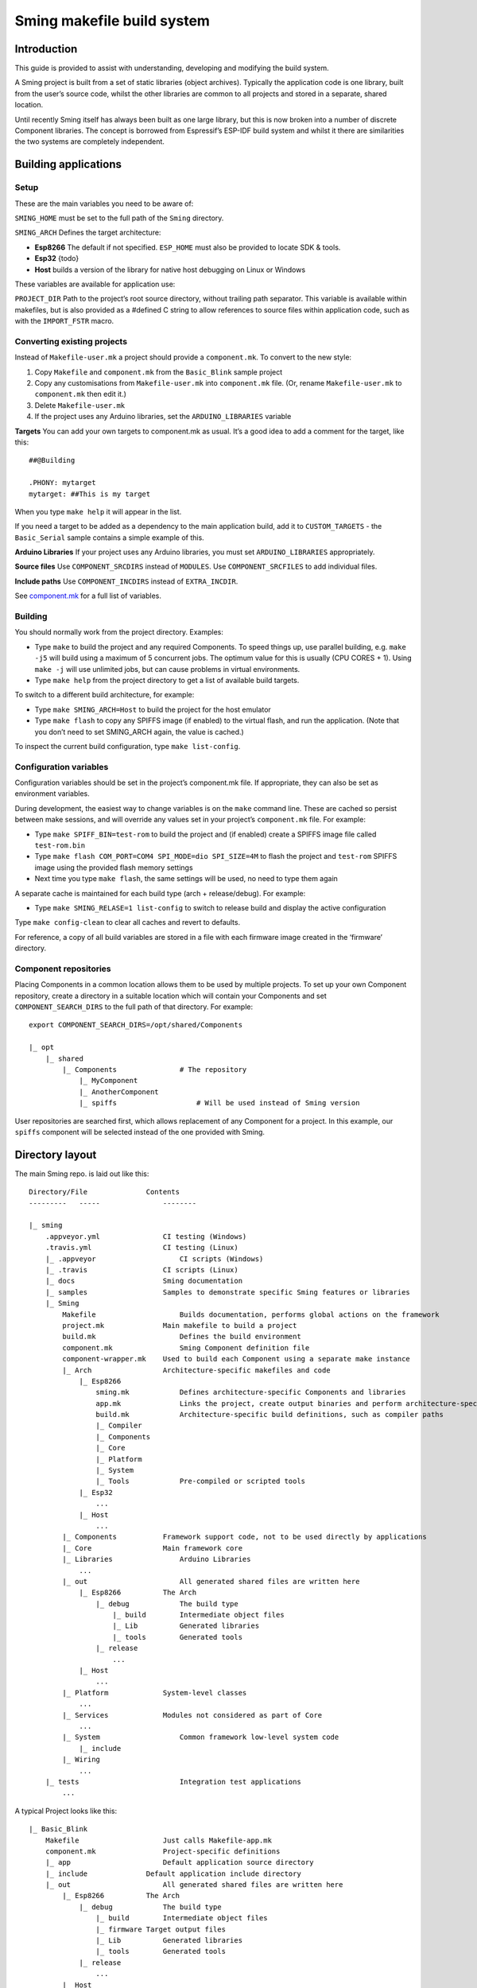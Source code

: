 Sming makefile build system
===========================

Introduction
------------

This guide is provided to assist with understanding, developing and
modifying the build system.

A Sming project is built from a set of static libraries (object
archives). Typically the application code is one library, built from the
user’s source code, whilst the other libraries are common to all
projects and stored in a separate, shared location.

Until recently Sming itself has always been built as one large library,
but this is now broken into a number of discrete Component libraries.
The concept is borrowed from Espressif’s ESP-IDF build system and whilst
it there are similarities the two systems are completely independent.

Building applications
---------------------

Setup
~~~~~

These are the main variables you need to be aware of:

``SMING_HOME`` must be set to the full path of the ``Sming`` directory.

``SMING_ARCH`` Defines the target architecture:

-  **Esp8266** The default if not specified. ``ESP_HOME`` must also be
   provided to locate SDK & tools.

-  **Esp32** {todo}

-  **Host** builds a version of the library for native host debugging on
   Linux or Windows

These variables are available for application use:

``PROJECT_DIR`` Path to the project’s root source directory, without
trailing path separator. This variable is available within makefiles,
but is also provided as a #defined C string to allow references to
source files within application code, such as with the ``IMPORT_FSTR``
macro.

Converting existing projects
~~~~~~~~~~~~~~~~~~~~~~~~~~~~

Instead of ``Makefile-user.mk`` a project should provide a
``component.mk``. To convert to the new style:

1. Copy ``Makefile`` and ``component.mk`` from the ``Basic_Blink``
   sample project
2. Copy any customisations from ``Makefile-user.mk`` into
   ``component.mk`` file. (Or, rename ``Makefile-user.mk`` to
   ``component.mk`` then edit it.)
3. Delete ``Makefile-user.mk``
4. If the project uses any Arduino libraries, set the
   ``ARDUINO_LIBRARIES`` variable

**Targets** You can add your own targets to component.mk as usual. It’s
a good idea to add a comment for the target, like this:

::

   ##@Building

   .PHONY: mytarget
   mytarget: ##This is my target

When you type ``make help`` it will appear in the list.

If you need a target to be added as a dependency to the main application
build, add it to ``CUSTOM_TARGETS`` - the ``Basic_Serial`` sample
contains a simple example of this.

**Arduino Libraries** If your project uses any Arduino libraries, you
must set ``ARDUINO_LIBRARIES`` appropriately.

**Source files** Use ``COMPONENT_SRCDIRS`` instead of ``MODULES``. Use
``COMPONENT_SRCFILES`` to add individual files.

**Include paths** Use ``COMPONENT_INCDIRS`` instead of ``EXTRA_INCDIR``.

See `component.mk <#component-configuration>`__ for a full list of
variables.

Building
~~~~~~~~

You should normally work from the project directory. Examples:

-  Type ``make`` to build the project and any required Components. To
   speed things up, use parallel building, e.g. \ ``make -j5`` will
   build using a maximum of 5 concurrent jobs. The optimum value for
   this is usually (CPU CORES + 1). Using ``make -j`` will use unlimited
   jobs, but can cause problems in virtual environments.

-  Type ``make help`` from the project directory to get a list of
   available build targets.

To switch to a different build architecture, for example:

-  Type ``make SMING_ARCH=Host`` to build the project for the host
   emulator
-  Type ``make flash`` to copy any SPIFFS image (if enabled) to the
   virtual flash, and run the application. (Note that you don’t need to
   set SMING_ARCH again, the value is cached.)

To inspect the current build configuration, type ``make list-config``.

Configuration variables
~~~~~~~~~~~~~~~~~~~~~~~

Configuration variables should be set in the project’s component.mk
file. If appropriate, they can also be set as environment variables.

During development, the easiest way to change variables is on the
``make`` command line. These are cached so persist between make
sessions, and will override any values set in your project’s
``component.mk`` file. For example:

-  Type ``make SPIFF_BIN=test-rom`` to build the project and (if
   enabled) create a SPIFFS image file called ``test-rom.bin``
-  Type ``make flash COM_PORT=COM4 SPI_MODE=dio SPI_SIZE=4M`` to flash
   the project and ``test-rom`` SPIFFS image using the provided flash
   memory settings
-  Next time you type ``make flash``, the same settings will be used, no
   need to type them again

A separate cache is maintained for each build type (arch +
release/debug). For example:

-  Type ``make SMING_RELASE=1 list-config`` to switch to release build
   and display the active configuration

Type ``make config-clean`` to clear all caches and revert to defaults.

For reference, a copy of all build variables are stored in a file with
each firmware image created in the ‘firmware’ directory.

Component repositories
~~~~~~~~~~~~~~~~~~~~~~

Placing Components in a common location allows them to be used by
multiple projects. To set up your own Component repository, create a
directory in a suitable location which will contain your Components and
set ``COMPONENT_SEARCH_DIRS`` to the full path of that directory. For
example:

::

       export COMPONENT_SEARCH_DIRS=/opt/shared/Components

       |_ opt
           |_ shared
               |_ Components               # The repository
                   |_ MyComponent
                   |_ AnotherComponent
                   |_ spiffs                   # Will be used instead of Sming version

User repositories are searched first, which allows replacement of any
Component for a project. In this example, our ``spiffs`` component will
be selected instead of the one provided with Sming.

Directory layout
----------------

The main Sming repo. is laid out like this:

::

   Directory/File              Contents
   ---------   -----               --------

   |_ sming
       .appveyor.yml               CI testing (Windows)
       .travis.yml                 CI testing (Linux)
       |_ .appveyor                    CI scripts (Windows)
       |_ .travis                  CI scripts (Linux)
       |_ docs                     Sming documentation
       |_ samples                  Samples to demonstrate specific Sming features or libraries
       |_ Sming
           Makefile                    Builds documentation, performs global actions on the framework
           project.mk              Main makefile to build a project
           build.mk                    Defines the build environment
           component.mk                Sming Component definition file
           component-wrapper.mk    Used to build each Component using a separate make instance
           |_ Arch                 Architecture-specific makefiles and code
               |_ Esp8266
                   sming.mk            Defines architecture-specific Components and libraries
                   app.mk              Links the project, create output binaries and perform architecture-specific actions
                   build.mk            Architecture-specific build definitions, such as compiler paths
                   |_ Compiler
                   |_ Components
                   |_ Core
                   |_ Platform
                   |_ System
                   |_ Tools            Pre-compiled or scripted tools
               |_ Esp32
                   ...
               |_ Host
                   ...
           |_ Components           Framework support code, not to be used directly by applications
           |_ Core                 Main framework core
           |_ Libraries                Arduino Libraries
               ...
           |_ out                      All generated shared files are written here
               |_ Esp8266          The Arch
                   |_ debug            The build type
                       |_ build        Intermediate object files
                       |_ Lib          Generated libraries
                       |_ tools        Generated tools
                   |_ release
                       ...
               |_ Host
                   ...
           |_ Platform             System-level classes
               ...
           |_ Services             Modules not considered as part of Core
               ...
           |_ System                   Common framework low-level system code
               |_ include
           |_ Wiring
               ...
       |_ tests                        Integration test applications
           ...

A typical Project looks like this:

::

   |_ Basic_Blink
       Makefile                    Just calls Makefile-app.mk
       component.mk                Project-specific definitions
       |_ app                      Default application source directory
       |_ include              Default application include directory
       |_ out                      All generated shared files are written here
           |_ Esp8266          The Arch
               |_ debug            The build type
                   |_ build        Intermediate object files
                   |_ firmware Target output files
                   |_ Lib          Generated libraries
                   |_ tools        Generated tools
               |_ release
                   ...
           |_ Host
               ...

Components
----------

The purpose of a Component is to encapsulate related elements for
selective inclusion in a project, for easy sharing and re-use:

-  **Shared Library** with associated header files
-  **App Code** Source files to be compiled directly into the user’s
   project
-  **Header files** without any associated source or library
-  **Build targets** to perform specific actions, such as flashing
   binary data to hardware

By default, a Component is built into a shared library using any source
files found in the base or ``src`` directories. All Arduino Libraries
are built as Components. Note that the application is also built as a
Component library, but the source directory defaults to ``app`` instead
of ``src``.

Components are referred to simply by name, defined by the directory in
which it is stored. The Component itself is located by looking in all
the directories listed by ``COMPONENT_SEARCH_DIRS``, which contains a
list of repositories. (Every sub-directory of a repository is considered
to be a Component.) If there are Components with the same name in
different search directories, the first one found will be used.

Components are customised by providing an optional ``component.mk``
file.

You can see details of all Components used in a project using
``make list-components``. Add ``V=1`` to get more details.

Note that the application itself is also built as a Component, and may
be configured in a similar way to any other Component.

Library variants
~~~~~~~~~~~~~~~~

Libraries can often be built using different option settings, so a
mechanism is required to ensure that libraries (including the
application) are rebuilt if those settings change. This is handled using
*variants*, which modifies the library name using a hash of the settings
values. Each variant gets its own build sub-directory so incremental
building works as usual.

There are several types of config variable:

+-------------+-------------+-------------+-------------+-------------+
| Variable    | Cached?     | Rebuild     | Rebuild     | Relink      |
| type        |             | Component?  | application | application |
|             |             |             | ?           |             |
+=============+=============+=============+=============+=============+
| COMPONENT   | Y           | Y           | Y           | Y           |
+-------------+-------------+-------------+-------------+-------------+
| CONFIG      | Y           | N           | Y           | Y           |
+-------------+-------------+-------------+-------------+-------------+
| RELINK      | Y           | N           | N           | Y           |
+-------------+-------------+-------------+-------------+-------------+
| CACHE       | Y           | N           | N           | N           |
+-------------+-------------+-------------+-------------+-------------+
| DEBUG       | N           | N           | N           | N           |
+-------------+-------------+-------------+-------------+-------------+

Variables are usually defined in the context of a Component, in the
component.mk file. All Components see the full configuration during
building, not just their own variables.

The type of a configuration variable is defined by adding its *name* to
one of the following lists:

``CONFIG_VARS`` The Application library derives its variant from these
variables. Use this type if the Component doesn’t require a rebuild, but
the application does.

``COMPONENT_VARS`` A Component library derives its variant from these
variables. Any variable which requires a rebuild of the Component
library itself must be listed. For example, the ``esp-open-lwip``
Component defines this as ``ENABLE_LWIPDEBUG ENABLE_ESPCONN``. The
default values for these produces
``ENABLE_LWIPDEBUG=0 ENABLE_ESPCONN=0``, which is hashed (using MD5) to
produce ``a46d8c208ee44b1ee06f8e69cfa06773``, which is appended to the
library name.

``RELINK_VARS`` Code isn’t re-compiled, but libraries are re-linked and
firmware images re-generated if any of these variables are changed. For
example, ``make RBOOT_ROM_0=new-rom-file`` rewrites the firmware image
using the given filename. (Also, as the value is cached, if you then do
``make flashapp`` that same iamge gets flashed.)

``CACHE_VARS`` These variables have no effect on building, but are
cached. Variables such as ``COM_SPEED_ESPTOOL`` fall into this category.

``DEBUG_VARS`` are generally for information only, and are not cached
(except for ``SMING_ARCH`` and ``SMING_RELEASE``).

Dependencies
~~~~~~~~~~~~

``COMPONENT_DEPENDS`` identifies a list of Components upon which this
one depends. These are established as pre-requisites so will trigger a
rebuild. In addition, all dependent ``COMPONENT_VARS`` are (recursively)
used in creation of the library hash.

For example, the ``axtls-8266`` Component declares ``SSL_DEBUG`` as a
``COMPONENT_VAR``. Because ``Sming`` depends on ``sming-arch``, which in
turn depends on ``axtls-8266``, all of these Components get rebuilt as
different variants when ``SSL_DEBUG`` changes values. The project code
(``App`` Component) also gets rebuilt as it implicitly depends on
``Sming``.

Component configuration
~~~~~~~~~~~~~~~~~~~~~~~

The ``component.mk`` is parsed twice, first from the top-level makefile
and the second time from the sub-make which does the actual building. A
number of variables are used to define behaviour.

These values are for reference only and should not be modified.

``COMPONENT_NAME`` Name of the Component ``COMPONENT_PATH`` Base
directory path for Component, no trailing path separator
``COMPONENT_BUILD_DIR`` The current directory. This should be used if
the Component provides any application code or targets to ensure it is
built in the correct directory (but not by this makefile).
``COMPONENT_LIBDIR`` Location to store created Component (shared)
libraries ``COMPONENT_VARIANT`` Name of the library to build
``COMPONENT_LIBPATH`` Full path to the library to be built

These values may be used to customise Component behaviour and may be
changed as required.

``COMPONENT_LIBNAME`` By default, the library has the same name as the
Component but can be changed if required. Note that this will be used as
the stem for any variants. Set ``COMPONENT_LIBNAME :=`` if the Component
doesn’t create a library. If you don’t do this, a default library will
be built but will be empty if no source files are found.

``COMPONENT_TARGETS`` Set this to any additional targets to be built as
part of the Component, prefixed with ``$(COMPONENT_RULE)``. If targets
should be built for each application, use ``CUSTOM_TARGETS`` instead.
See ``spiffs`` for an example.

``COMPONENT_RULE`` This is a special value used to prefix any custom
targets which are to be built as part of the Component. The target must
be prefixed by ``$(COMPONENT_RULE)`` without any space between it and
the target. This ensures the rule only gets invoked during a component
build, and is ignored by the top-level make.

``COMPONENT_SUBMODULES`` Relative paths to dependent submodule
directories for this Component. These will be fetched/patched
automatically before building. The patch file should be located in the
submodule’s parent directory (usually the Component directory itself).
If the Component is itself a submodule, then patch files must be placed
in ``../.patches``. A ``.submodule`` file is created once the submodule
has been fetched and successfully patched.

``COMPONENT_SRCDIRS`` Locations for source code relative to
COMPONENT_PATH (defaults to “. src”)

``COMPONENT_INCDIRS`` Include directories available when building ALL
Components (not just this one). Paths may be relative or absolute.

``INCDIR`` The resultant set of include directories used to build this
Component. Will contain include directories specified by all other
Components in the build. May be overridden if required.

``COMPONENT_APPCODE`` List of directories containing source code to be
compiled directly with the application. (Ignore in the project.mk file -
use ``COMPONENT_SRCDIRS`` instead).

``CUSTOM_BUILD`` Set to 1 if providing an alternative build method. See
`Custom building <#custom-building>`__ section.

``EXTRA_OBJ`` Absolute paths to any additional binary object files to be
added to the Component archive library.

``COMPONENT_DEPENDS`` Set to the name(s) of any dependent Components.

``EXTRA_LIBS`` Set to names of any additional libraries to be linked.

``EXTRA_LDFLAGS`` Set to any additional flags to be used when linking.

These values are global so must only be appended to (with ``+=``) ,
never overwritten.

``CUSTOM_TARGETS`` Identifies targets to be built along with the
application. These will be invoked directly by the top-level make.

``GLOBAL_CFLAGS`` Use only if you need to provide additional compiler
flags to be included when building all Components (including
Application) and custom targets.

``APP_CFLAGS`` Used when building application and custom targets.

**IMPORTANT NOTE**

During initial parsing, many of these variables (specifically, the
``COMPONENT_xxx`` ones) *do not* keep their values. For this reason it
is usually best to use simple variable assignment using ``:=``.

For example, in ``Esp8266/Components/gdbstub`` we define
``GDB_CMDLINE``. It may be tempting to do this:

::

   GDB_CMDLINE = trap '' INT; $(GDB) -x $(COMPONENT_PATH)/gdbcmds -b $(COM_SPEED_GDB) -ex "target remote $(COM_PORT_GDB)"

That won’t work! By the time ``GDB_CMDLINE`` gets expanded,
``COMPONENT_PATH`` could contain anything. We need ``GDB_CMDLINE`` to be
expanded only when used, so the solution is to take a simple copy of
``COMPONENT_PATH`` and use it instead, like this:

::

   GDBSTUB_DIR := $(COMPONENT_PATH)
   GDB_CMDLINE = trap '' INT; $(GDB) -x $(GDBSTUB_DIR)/gdbcmds -b $(COM_SPEED_GDB) -ex "target remote $(COM_PORT_GDB)"

.. _building-1:

Building
~~~~~~~~

For faster builds use make with the ``-j`` (jobs) feature of make. It is
usually necessary to specify a limit for the number of jobs, especially
on virtual machines. There is usually no point in using a figure greater
than (CPU cores + 1). The CI builds use ``-j3``.

Note that ``Makefile-app.mk`` enforces sequential building to ensure
submodules are fetched and patched correctly. This also ensures that
only one Component is built at a time which keeps the build logs quite
clean and easy to follow.

Components can be rebuilt and cleaned individually. For example:

-  ``make spiffs-build`` runs the Component ‘make’ for spiffs, which
   contains the spiffs library and spiffy tool.
-  ``make spiffs-clean`` removes all intermediate build files for the
   Component
-  ``make spiffs-rebuild`` cleans and then re-builds the Component

By default, a regular ``make`` performs an incremental build on the
application, which invokes a separate (recursive) make for the ``App``
Component. All other Components only get built if any of their targets
don’t exist (e.g. variant library not yet built). This makes application
building faster and less ‘busy’, which is generally preferable for
regular application development. For Component development this
behaviour can be changed using the ``FULL_COMPONENT_BUILD`` variable
(which is cached). Examples:

-  ``make FULL_COMPONENT_BUILD=lwip`` will perform an incremental build
   on the ``lwip`` Component
-  ``make FULL_COMPONENT_BUILD=1`` will incrementally build all
   Components

Custom Building
~~~~~~~~~~~~~~~

To use an external makefile or other build system (such as CMake) to
create the Component library, or to add additional shared libraries or
other targets, customise the ``component.mk`` file as follows:

1. Set ``CUSTOM_BUILD=1``
2. Define the custom rule, prefixed with ``$(COMPONENT_RULE)``. Note
   that Components are built using a separate make instance with the
   current directory set to the build output directory, not the source
   directory.

It is important that the rule uses the provided values for
``COMPONENT_LIBNAME``, ``COMPONENT_LIBPATH`` and ``COMPONENT_LIBDIR`` so
that variant building, cleaning, etc. work correctly. See below under
‘Building’, and the Host ``lwip`` Component for an example.

Components are built using a make instance with the current directory
set to the build output directory, not the source directory. If any
custom building is done then these variables must be obeyed to ensure
variants, etc. work as expected:

``COMPONENT_LIBNAME`` as provided by component.mk, defaults to component
name, e.g. \ ``Sming`` ``COMPONENT_LIBHASH`` hash of the component
variables used to create unique library names,
e.g. \ ``13cd2ddef79fda79dae1644a33bf48bb`` ``COMPONENT_VARIANT`` name
of the library to be built, including hash.
e.g. \ ``Sming-13cd2ddef79fda79dae1644a33bf48bb`` ``COMPONENT_LIBDIR``
directory where any generated libraries must be output,
e.g. \ ``/home/user/sming/Sming/out/Esp8266/debug/lib/``
``COMPONENT_LIBPATH`` full path to the library to be created,
e.g. \ ``/home/user/sming/Sming/out/Esp8266/debug/lib/clib-Sming-13cd2ddef79fda79dae1644a33bf48bb.a``
``COMPONENT_BUILDDIR`` where to write intermediate object files,
e.g. \ ``/home/user/sming/Sming/out/Esp8266/debug/build/Sming/Sming-13cd2ddef79fda79dae1644a33bf48bb``

Porting existing libraries
~~~~~~~~~~~~~~~~~~~~~~~~~~

to be completed

Known Issues
------------

**Cleaning** Components are not cleaned unless defined.
e.g. \ ``make axtls-8266-clean`` will fail unless you also specify
``ENABLE_SSL=1``.

**Empty libraries** Components without any source code produce an empty
library. This is because, for simplicity, we don’t want to add a
component.mk to every Arduino library.

**Empty Component directories** Every sub-directory in the
``COMPONENT_SEARCH_DIRS`` is interpreted as a Component. For example,
``spiffs`` was moved out of Arch/Esp8266/Components but if an empty
directory called ‘spiffs’ still remains then it will be picked up
instead of the main one. These sorts of issues can be checked using
``make list-components`` to ensure the correct Component path has been
selected.

**Components as submodules** All component.mk files must be available
for parsing. If they are contained in a GIT submodule then that must be
fetched first. Some settings may be specified in a components.mk file
instead.
